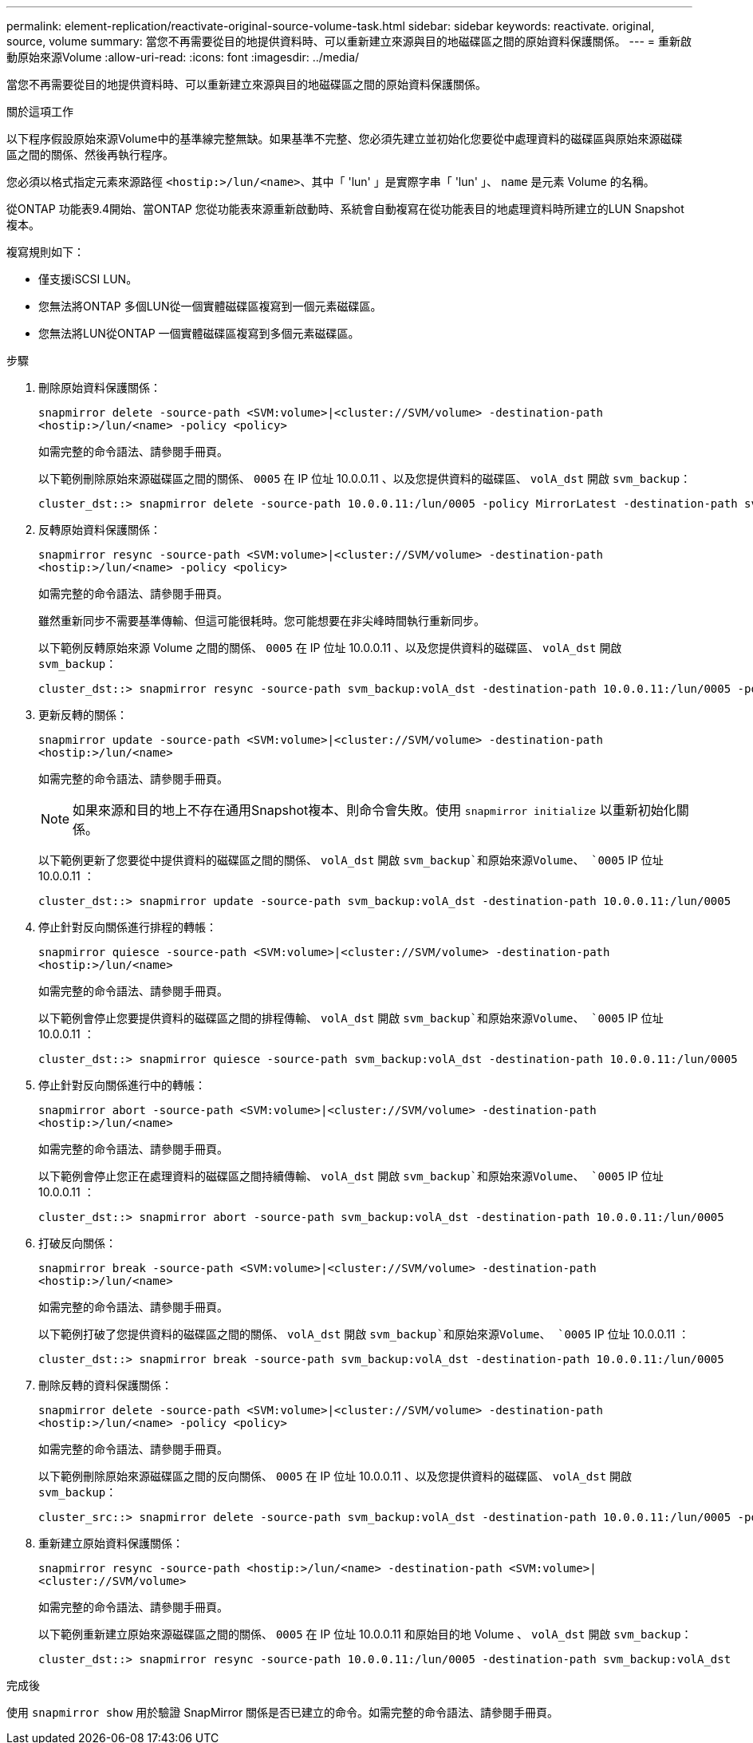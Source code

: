 ---
permalink: element-replication/reactivate-original-source-volume-task.html 
sidebar: sidebar 
keywords: reactivate. original, source, volume 
summary: 當您不再需要從目的地提供資料時、可以重新建立來源與目的地磁碟區之間的原始資料保護關係。 
---
= 重新啟動原始來源Volume
:allow-uri-read: 
:icons: font
:imagesdir: ../media/


[role="lead"]
當您不再需要從目的地提供資料時、可以重新建立來源與目的地磁碟區之間的原始資料保護關係。

.關於這項工作
以下程序假設原始來源Volume中的基準線完整無缺。如果基準不完整、您必須先建立並初始化您要從中處理資料的磁碟區與原始來源磁碟區之間的關係、然後再執行程序。

您必須以格式指定元素來源路徑 `<hostip:>/lun/<name>`、其中「 'lun' 」是實際字串「 'lun' 」、 `name` 是元素 Volume 的名稱。

從ONTAP 功能表9.4開始、當ONTAP 您從功能表來源重新啟動時、系統會自動複寫在從功能表目的地處理資料時所建立的LUN Snapshot複本。

複寫規則如下：

* 僅支援iSCSI LUN。
* 您無法將ONTAP 多個LUN從一個實體磁碟區複寫到一個元素磁碟區。
* 您無法將LUN從ONTAP 一個實體磁碟區複寫到多個元素磁碟區。


.步驟
. 刪除原始資料保護關係：
+
`snapmirror delete -source-path <SVM:volume>|<cluster://SVM/volume> -destination-path <hostip:>/lun/<name> -policy <policy>`

+
如需完整的命令語法、請參閱手冊頁。

+
以下範例刪除原始來源磁碟區之間的關係、 `0005` 在 IP 位址 10.0.0.11 、以及您提供資料的磁碟區、 `volA_dst` 開啟 `svm_backup`：

+
[listing]
----
cluster_dst::> snapmirror delete -source-path 10.0.0.11:/lun/0005 -policy MirrorLatest -destination-path svm_backup:volA_dst
----
. 反轉原始資料保護關係：
+
`snapmirror resync -source-path <SVM:volume>|<cluster://SVM/volume> -destination-path <hostip:>/lun/<name> -policy <policy>`

+
如需完整的命令語法、請參閱手冊頁。

+
雖然重新同步不需要基準傳輸、但這可能很耗時。您可能想要在非尖峰時間執行重新同步。

+
以下範例反轉原始來源 Volume 之間的關係、 `0005` 在 IP 位址 10.0.0.11 、以及您提供資料的磁碟區、 `volA_dst` 開啟 `svm_backup`：

+
[listing]
----
cluster_dst::> snapmirror resync -source-path svm_backup:volA_dst -destination-path 10.0.0.11:/lun/0005 -policy MirrorLatest
----
. 更新反轉的關係：
+
`snapmirror update -source-path <SVM:volume>|<cluster://SVM/volume> -destination-path <hostip:>/lun/<name>`

+
如需完整的命令語法、請參閱手冊頁。

+
[NOTE]
====
如果來源和目的地上不存在通用Snapshot複本、則命令會失敗。使用 `snapmirror initialize` 以重新初始化關係。

====
+
以下範例更新了您要從中提供資料的磁碟區之間的關係、 `volA_dst` 開啟 `svm_backup`和原始來源Volume、 `0005` IP 位址 10.0.0.11 ：

+
[listing]
----
cluster_dst::> snapmirror update -source-path svm_backup:volA_dst -destination-path 10.0.0.11:/lun/0005
----
. 停止針對反向關係進行排程的轉帳：
+
`snapmirror quiesce -source-path <SVM:volume>|<cluster://SVM/volume> -destination-path <hostip:>/lun/<name>`

+
如需完整的命令語法、請參閱手冊頁。

+
以下範例會停止您要提供資料的磁碟區之間的排程傳輸、 `volA_dst` 開啟 `svm_backup`和原始來源Volume、 `0005` IP 位址 10.0.0.11 ：

+
[listing]
----
cluster_dst::> snapmirror quiesce -source-path svm_backup:volA_dst -destination-path 10.0.0.11:/lun/0005
----
. 停止針對反向關係進行中的轉帳：
+
`snapmirror abort -source-path <SVM:volume>|<cluster://SVM/volume> -destination-path <hostip:>/lun/<name>`

+
如需完整的命令語法、請參閱手冊頁。

+
以下範例會停止您正在處理資料的磁碟區之間持續傳輸、 `volA_dst` 開啟 `svm_backup`和原始來源Volume、 `0005` IP 位址 10.0.0.11 ：

+
[listing]
----
cluster_dst::> snapmirror abort -source-path svm_backup:volA_dst -destination-path 10.0.0.11:/lun/0005
----
. 打破反向關係：
+
`snapmirror break -source-path <SVM:volume>|<cluster://SVM/volume> -destination-path <hostip:>/lun/<name>`

+
如需完整的命令語法、請參閱手冊頁。

+
以下範例打破了您提供資料的磁碟區之間的關係、 `volA_dst` 開啟 `svm_backup`和原始來源Volume、 `0005` IP 位址 10.0.0.11 ：

+
[listing]
----
cluster_dst::> snapmirror break -source-path svm_backup:volA_dst -destination-path 10.0.0.11:/lun/0005
----
. 刪除反轉的資料保護關係：
+
`snapmirror delete -source-path <SVM:volume>|<cluster://SVM/volume> -destination-path <hostip:>/lun/<name> -policy <policy>`

+
如需完整的命令語法、請參閱手冊頁。

+
以下範例刪除原始來源磁碟區之間的反向關係、 `0005` 在 IP 位址 10.0.0.11 、以及您提供資料的磁碟區、 `volA_dst` 開啟 `svm_backup`：

+
[listing]
----
cluster_src::> snapmirror delete -source-path svm_backup:volA_dst -destination-path 10.0.0.11:/lun/0005 -policy MirrorLatest
----
. 重新建立原始資料保護關係：
+
`snapmirror resync -source-path <hostip:>/lun/<name> -destination-path <SVM:volume>|<cluster://SVM/volume>`

+
如需完整的命令語法、請參閱手冊頁。

+
以下範例重新建立原始來源磁碟區之間的關係、 `0005` 在 IP 位址 10.0.0.11 和原始目的地 Volume 、 `volA_dst` 開啟 `svm_backup`：

+
[listing]
----
cluster_dst::> snapmirror resync -source-path 10.0.0.11:/lun/0005 -destination-path svm_backup:volA_dst
----


.完成後
使用 `snapmirror show` 用於驗證 SnapMirror 關係是否已建立的命令。如需完整的命令語法、請參閱手冊頁。
